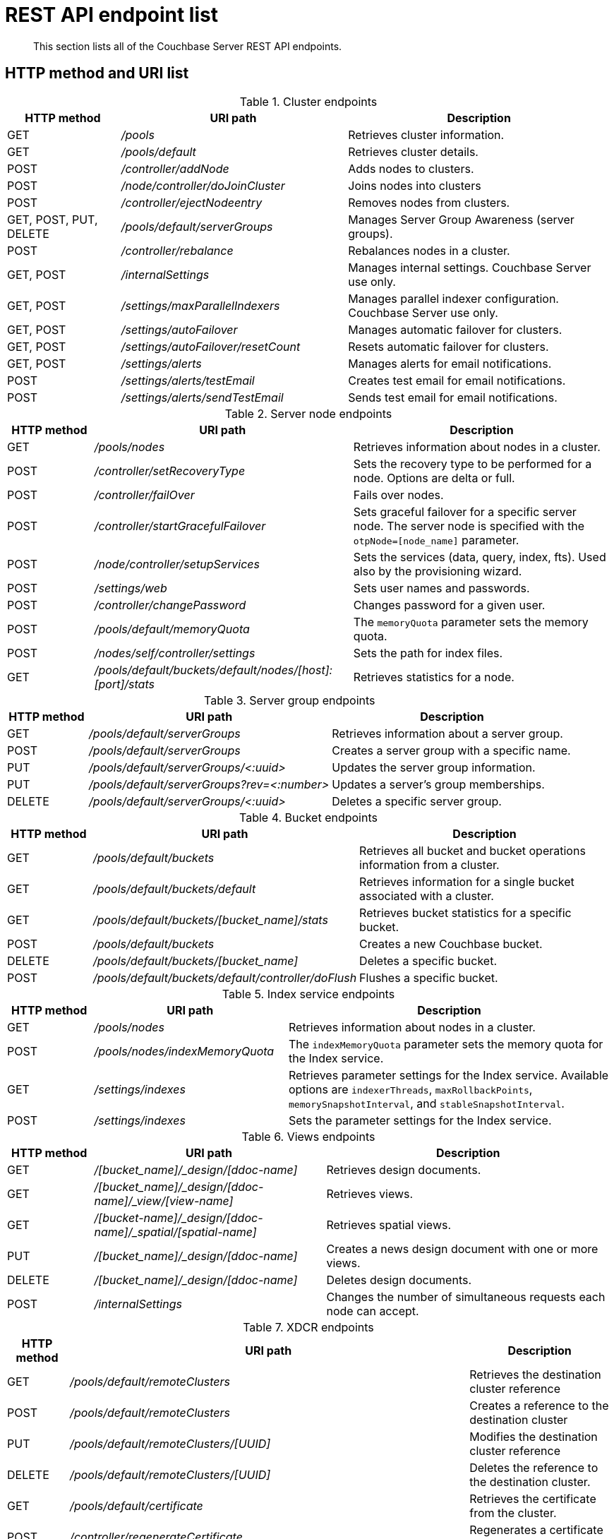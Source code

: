= REST API endpoint list
:page-type: reference

[abstract]
This section lists all of the Couchbase Server REST API endpoints.

== HTTP method and URI list

.Cluster endpoints
[cols="3,6,7"]
|===
| HTTP method | URI path | Description

| GET
| [.path]_/pools_
| Retrieves cluster information.

| GET
| [.path]_/pools/default_
| Retrieves cluster details.

| POST
| [.path]_/controller/addNode_
| Adds nodes to clusters.

| POST
| [.path]_/node/controller/doJoinCluster_
| Joins nodes into clusters

| POST
| [.path]_/controller/ejectNodeentry_
| Removes nodes from clusters.

| GET, POST, PUT, DELETE
| [.path]_/pools/default/serverGroups_
| Manages Server Group Awareness (server groups).

| POST
| [.path]_/controller/rebalance_
| Rebalances nodes in a cluster.

| GET, POST
| [.path]_/internalSettings_
| Manages internal settings.
Couchbase Server use only.

| GET, POST
| [.path]_/settings/maxParallelIndexers_
| Manages parallel indexer configuration.
Couchbase Server use only.

| GET, POST
| [.path]_/settings/autoFailover_
| Manages automatic failover for clusters.

| GET, POST
| [.path]_/settings/autoFailover/resetCount_
| Resets automatic failover for clusters.

| GET, POST
| [.path]_/settings/alerts_
| Manages alerts for email notifications.

| POST
| [.path]_/settings/alerts/testEmail_
| Creates test email for email notifications.

| POST
| [.path]_/settings/alerts/sendTestEmail_
| Sends test email for email notifications.
|===

.Server node endpoints
[cols="1,3,3"]
|===
| HTTP method | URI path | Description

| GET
| [.path]_/pools/nodes_
| Retrieves information about nodes in a cluster.

| POST
| [.path]_/controller/setRecoveryType_
| Sets the recovery type to be performed for a node.
Options are delta or full.

| POST
| [.path]_/controller/failOver_
| Fails over nodes.

| POST
| [.path]_/controller/startGracefulFailover_
| Sets graceful failover for a specific server node.
The server node is specified with the `otpNode=[node_name]` parameter.

| POST
| [.path]_/node/controller/setupServices_
| Sets the services (data, query, index, fts).
Used also by the provisioning wizard.

| POST
| [.path]_/settings/web_
| Sets user names and passwords.

| POST
| [.path]_/controller/changePassword_
| Changes password for a given user.

| POST
| [.path]_/pools/default/memoryQuota_
| The `memoryQuota` parameter sets the memory quota.

| POST
| [.path]_/nodes/self/controller/settings_
| Sets the path for index files.

| GET
| [.path]_/pools/default/buckets/default/nodes/[host]:[port]/stats_
| Retrieves statistics for a node.
|===

.Server group endpoints
[cols="1,3,3"]
|===
| HTTP method | URI path | Description

| GET
| [.path]_/pools/default/serverGroups_
| Retrieves information about a server group.

| POST
| [.path]_/pools/default/serverGroups_
| Creates a server group with a specific name.

| PUT
| [.path]_/pools/default/serverGroups/<:uuid>_
| Updates the server group information.

| PUT
| [.path]_/pools/default/serverGroups?rev=<:number>_
| Updates a server’s group memberships.

| DELETE
| [.path]_/pools/default/serverGroups/<:uuid>_
| Deletes a specific server group.
|===

.Bucket endpoints
[cols="1,3,3"]
|===
| HTTP method | URI path | Description

| GET
| [.path]_/pools/default/buckets_
| Retrieves all bucket and bucket operations information from a cluster.

| GET
| [.path]_/pools/default/buckets/default_
| Retrieves information for a single bucket associated with a cluster.

| GET
| [.path]_/pools/default/buckets/[bucket_name]/stats_
| Retrieves bucket statistics for a specific bucket.

| POST
| [.path]_/pools/default/buckets_
| Creates a new Couchbase bucket.

| DELETE
| [.path]_/pools/default/buckets/[bucket_name]_
| Deletes a specific bucket.

| POST
| [.path]_/pools/default/buckets/default/controller/doFlush_
| Flushes a specific bucket.
|===

.Index service endpoints
[cols="100,225,376"]
|===
| HTTP method | URI path | Description

| GET
| [.path]_/pools/nodes_
| Retrieves information about nodes in a cluster.

| POST
| [.path]_/pools/nodes/indexMemoryQuota_
| The `indexMemoryQuota` parameter sets the memory quota for the Index service.

| GET
| [.path]_/settings/indexes_
| Retrieves parameter settings for the Index service.
Available options are `indexerThreads`, `maxRollbackPoints`, `memorySnapshotInterval`, and `stableSnapshotInterval`.

| POST
| [.path]_/settings/indexes_
| Sets the parameter settings for the Index service.
|===

.Views endpoints
[cols="100,269,332"]
|===
| HTTP method | URI path | Description

| GET
| [.path]_/[bucket_name]/_design/[ddoc-name]_
| Retrieves design documents.

| GET
| [.path]_/[bucket_name]/_design/[ddoc-name]/_view/[view-name]_
| Retrieves views.

| GET
| [.path]_/[bucket-name]/_design/[ddoc-name]/_spatial/[spatial-name]_
| Retrieves spatial views.

| PUT
| [.path]_/[bucket_name]/_design/[ddoc-name]_
| Creates a news design document with one or more views.

| DELETE
| [.path]_/[bucket_name]/_design/[ddoc-name]_
| Deletes design documents.

| POST
| [.path]_/internalSettings_
| Changes the number of simultaneous requests each node can accept.
|===

.XDCR endpoints
[cols="1,2,3"]
|===
| HTTP method | URI path | Description

| GET
| [.path]_/pools/default/remoteClusters_
| Retrieves the destination cluster reference

| POST
| [.path]_/pools/default/remoteClusters_
| Creates a reference to the destination cluster

| PUT
| [.path]_/pools/default/remoteClusters/[UUID]_
| Modifies the destination cluster reference

| DELETE
| [.path]_/pools/default/remoteClusters/[UUID]_
| Deletes the reference to the destination cluster.

| GET
| [.path]_/pools/default/certificate_
| Retrieves the certificate from the cluster.

| POST
| [.path]_/controller/regenerateCertificate_
| Regenerates a certificate on a destination cluster.

| DELETE
| [.path]_/controller/cancelXDCR/[replication_id]_
| Deletes the replication.

| GET, POST
| [.path]_/settings/replications/_
| Global setting supplied to all replications for a cluster.

| GET, POST
| [.path]_/settings/replications/[replication_id]_
| Settings for a specific replication for a bucket.

| GET
| [.path]_/pools/default/buckets/@xdcr_[bucket_name]/stats/[destination_endpoint]_
| Retrieves bucket statistics.
|===

.Compaction endpoints
[cols="1,3,3"]
|===
| HTTP method | URI path | Description

| POST
| [.path]_/pools/default/buckets/[bucket_name]/controller/compactBucket_
| Compacts bucket data and indexes.

| POST
| [.path]_/pools/default/buckets/[bucket_name]/controller/cancelBucketCompaction_
| Cancels compaction for the specified bucket.

| POST
| [.path]_/[bucket_name]/_design/[ddoc_name]/_spatial/_compact_
| Compacts a spatial view.
|===

.Auto-compaction endpoints
[cols="1,3,3"]
|===
| HTTP method | URI path | Description

| POST
| [.path]_/controller/setAutoCompaction_
| Sets cluster-wide auto-compaction intervals and thresholds

| GET
| [.path]_/settings/autoCompaction_
| Retrieves cluster-wide settings for auto-compaction

| GET
| [.path]_/pools/default/buckets/[bucket_name]_
| Retrieves auto-compaction settings for named bucket

| POST
| [.path]_/pools/default/buckets/[bucket_name]_
| Sets auto-compaction interval or thresholds for named bucket
|===

.Log endpoints
[cols="1,2,4"]
|===
| HTTP method | URI path | Description

| GET
| [.path]_/diag_
| Retrieves log and additional server diagnostic information.

| GET
| [.path]_/sasl_logs_
| Retrieves a generic list of log information.

| GET
| [.path]_/sasl_logs/[log_name]_
a|
Retrieves information from the specified log category.
Where the _log_name_ is one of the following log types:

* `babysitter`
* `couchdb`
* `debug`
* `error`
* `info`
* `mapreduce_errors`
* `ssl_proxy`
* `stats`
* `view`
* `xdcr`
* `xdcr_errors`

| POST
| [.path]_/logClientError_
| Adds entries to the central log from a custom Couchbase Server SDK.
|===

.User endpoints
[cols="1,3,3,3"]
|===
| HTTP method | URI path | Description | Parameters

| POST
| [.path]_/settings/readOnlyUser_
| Creates the read-only user
| [.var]`username`, [.var]`password`, `just_validate`

| PUT
| [.path]_/settings/readOnlyUser_
| Changes the read-only user password
| [.var]`password`

| DELETE
| [.path]_/settings/readOnlyUser_
| Deletes the user
| none

| GET
| [.path]_/settings/readOnlyAdminName_
| Retrieves the read-only username
| none
|===

.Security endpoints
[cols="1,3,3,3"]
|===
| HTTP method | URI path | Description | Parameters

| GET
| [.path]_/pools/default/certificate_
| Returns the current cluster certificate.
| `type`, `pem`, `subject`, `expires`, `warnings`

| POST
| [.path]_/controller/uploadClusterCA_
| Uploads a pem-encoded root certificate (cluster CA) to the cluster.
| none

| POST
| [.path]_/node/controller/reloadCertificate_
| Takes a certificate/key from the specified directory and applies them to the node.
| [.var]`password`, `chain.pem`, `pkey.pem`

| GET
| [.path]_/pools/default/certificate/node/<host:port>_
| Retrieves the read-only username
| [.var]`password`
|===
